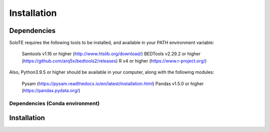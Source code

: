 Installation
=====


.. _dependencies:

Dependencies
------------

SoloTE requires the following tools to be installed, and available in your PATH environment variable:

    Samtools v1.16 or higher (http://www.htslib.org/download/)
    BEDTools v2.29.2 or higher (https://github.com/arq5x/bedtools2/releases)
    R v4 or higher (https://www.r-project.org/)

Also, Python3.9.5 or higher should be available in your computer, along with the following modules:

    Pysam (https://pysam.readthedocs.io/en/latest/installation.html)
    Pandas v1.5.0 or higher (https://pandas.pydata.org/)


Dependencies (Conda environment)
++++++++++++++++++++++++++++++++

.. _installation:

Installation
------------

